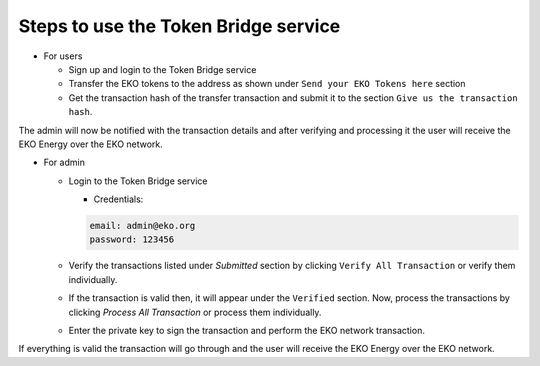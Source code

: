 Steps to use the Token Bridge service
-------------------------------------

- For users

  + Sign up and login to the Token Bridge service
  + Transfer the EKO tokens to the address as shown under ``Send your EKO Tokens here`` section
  + Get the transaction hash of the transfer transaction and submit it to the section ``Give us the transaction hash``.

The admin will now be notified with the transaction details and after verifying and processing it the user will receive the EKO Energy over the EKO network.

- For admin

  + Login to the Token Bridge service

    - Credentials:

    .. sourcecode:: bash

        email: admin@eko.org
        password: 123456


  + Verify the transactions listed under `Submitted` section by clicking ``Verify All Transaction`` or verify them individually.

  + If the transaction is valid then, it will appear under the ``Verified`` section. Now, process the transactions by clicking `Process All Transaction` or process them individually.

  + Enter the private key to sign the transaction and perform the EKO network transaction.

If everything is valid the transaction will go through and the user will receive the EKO Energy over the EKO network.